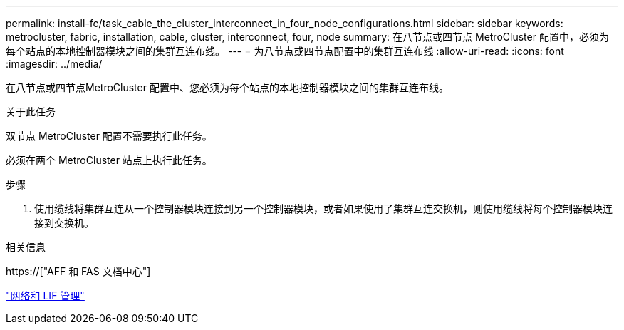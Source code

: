 ---
permalink: install-fc/task_cable_the_cluster_interconnect_in_four_node_configurations.html 
sidebar: sidebar 
keywords: metrocluster, fabric, installation, cable, cluster, interconnect, four, node 
summary: 在八节点或四节点 MetroCluster 配置中，必须为每个站点的本地控制器模块之间的集群互连布线。 
---
= 为八节点或四节点配置中的集群互连布线
:allow-uri-read: 
:icons: font
:imagesdir: ../media/


[role="lead"]
在八节点或四节点MetroCluster 配置中、您必须为每个站点的本地控制器模块之间的集群互连布线。

.关于此任务
双节点 MetroCluster 配置不需要执行此任务。

必须在两个 MetroCluster 站点上执行此任务。

.步骤
. 使用缆线将集群互连从一个控制器模块连接到另一个控制器模块，或者如果使用了集群互连交换机，则使用缆线将每个控制器模块连接到交换机。


.相关信息
https://["AFF 和 FAS 文档中心"]

link:https://docs.netapp.com/us-en/ontap/network-management/index.html["网络和 LIF 管理"^]
